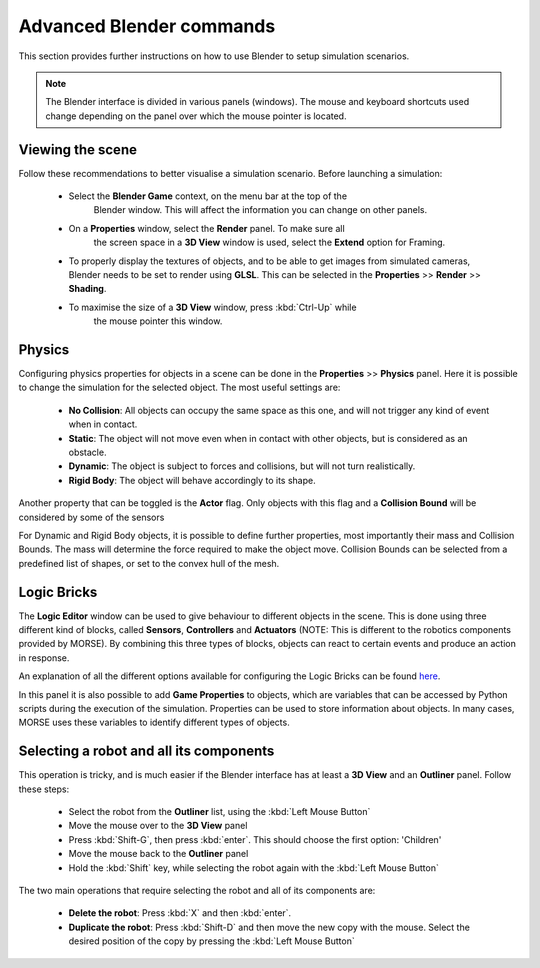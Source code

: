 Advanced Blender commands
=========================

This section provides further instructions on how to use Blender to setup
simulation scenarios.

.. note:: The Blender interface is divided in various panels (windows).
    The mouse and keyboard shortcuts used change depending on the panel over
    which the mouse pointer is located.

Viewing the scene
-----------------

Follow these recommendations to better visualise a simulation scenario.
Before launching a simulation:

  - Select the **Blender Game** context, on the menu bar at the top of the
	Blender window.  This will affect the information you can change on other
	panels.

  .. image:: ../../../media/configure_display-1.1.png
     :width: 500
     :align: center

  - On a **Properties** window, select the **Render** panel. To make sure all
	the screen space in a **3D View** window is used, select the **Extend**
	option for Framing.

  - To properly display the textures of objects, and to be able to get images
    from simulated cameras, Blender needs to be set to render using **GLSL**.
    This can be selected in the **Properties** >> **Render** >> **Shading**.

  .. image:: ../../../media/configure_display-2.2.png
     :width: 300
     :align: center

  - To maximise the size of a **3D View** window, press :kbd:`Ctrl-Up` while
	the mouse pointer this window.

Physics
-------

Configuring physics properties for objects in a scene can be done in the **Properties** >> **Physics** panel.
Here it is possible to change the simulation for the selected object. The most useful settings are:
 - **No Collision**: All objects can occupy the same space as this one, and will not trigger any kind of event when in contact.
 - **Static**: The object will not move even when in contact with other objects, but is considered as an obstacle.
 - **Dynamic**: The object is subject to forces and collisions, but will not turn realistically.
 - **Rigid Body**: The object will behave accordingly to its shape.

Another property that can be toggled is the **Actor** flag.
Only objects with this flag and a **Collision Bound** will be considered by some of the sensors

For Dynamic and Rigid Body objects, it is possible to define further
properties, most importantly their mass and Collision Bounds.  The mass will
determine the force required to make the object move.  Collision Bounds can be
selected from a predefined list of shapes, or set to the convex hull of the
mesh.

.. image:: ../../../media/configure_display-3.3.png
   :width: 300
   :align: center

Logic Bricks
------------

The **Logic Editor** window can be used to give behaviour to different objects
in the scene. This is done using three different kind of blocks, called
**Sensors**, **Controllers** and **Actuators** (NOTE: This is different to the
robotics components provided by MORSE).
By combining this three types of blocks, objects can react to certain events
and produce an action in response.

An explanation of all the different options available for configuring the
Logic Bricks can be found 
`here <http://www.tutorialsforblender3d.com/GameDoc/index_LogicBricks.html>`_.

In this panel it is also possible to add **Game Properties** to objects, which are variables that can be accessed by Python scripts during the execution of the simulation. Properties can be used to store information about objects. In many cases, MORSE uses these variables to identify different types of objects.


Selecting a robot and all its components
----------------------------------------

This operation is tricky, and is much easier if the Blender interface has at least a **3D View** and an **Outliner** panel.
Follow these steps:

 - Select the robot from the **Outliner** list, using the :kbd:`Left Mouse Button`
 - Move the mouse over to the **3D View** panel
 - Press :kbd:`Shift-G`, then press :kbd:`enter`. This should choose the first option: 'Children'
 - Move the mouse back to the **Outliner** panel
 - Hold the :kbd:`Shift` key, while selecting the robot again with the :kbd:`Left Mouse Button`

The two main operations that require selecting the robot and all of its components are:

 - **Delete the robot**: Press :kbd:`X` and then :kbd:`enter`.
 - **Duplicate the robot**: Press :kbd:`Shift-D` and then move the new copy with the mouse. Select the desired position of the copy by pressing the :kbd:`Left Mouse Button`
